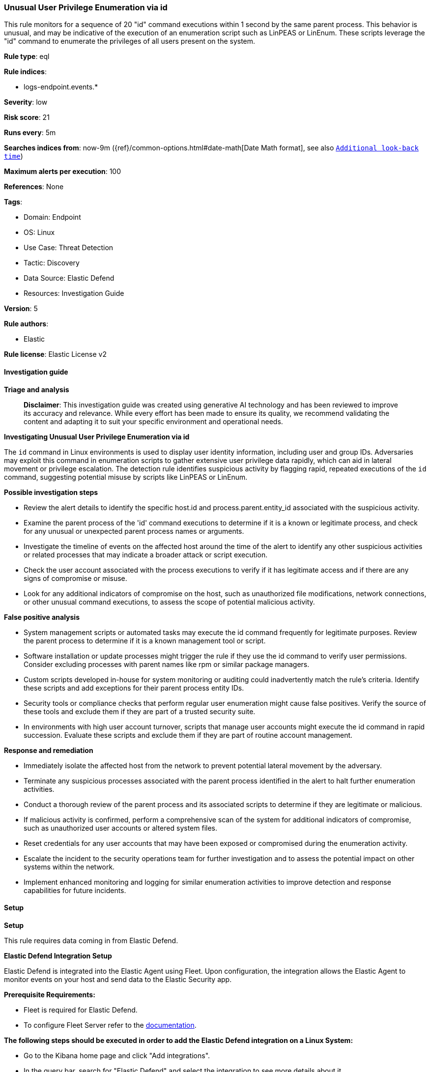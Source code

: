 [[prebuilt-rule-8-14-21-unusual-user-privilege-enumeration-via-id]]
=== Unusual User Privilege Enumeration via id

This rule monitors for a sequence of 20 "id" command executions within 1 second by the same parent process. This behavior is unusual, and may be indicative of the execution of an enumeration script such as LinPEAS or LinEnum. These scripts leverage the "id" command to enumerate the privileges of all users present on the system.

*Rule type*: eql

*Rule indices*: 

* logs-endpoint.events.*

*Severity*: low

*Risk score*: 21

*Runs every*: 5m

*Searches indices from*: now-9m ({ref}/common-options.html#date-math[Date Math format], see also <<rule-schedule, `Additional look-back time`>>)

*Maximum alerts per execution*: 100

*References*: None

*Tags*: 

* Domain: Endpoint
* OS: Linux
* Use Case: Threat Detection
* Tactic: Discovery
* Data Source: Elastic Defend
* Resources: Investigation Guide

*Version*: 5

*Rule authors*: 

* Elastic

*Rule license*: Elastic License v2


==== Investigation guide



*Triage and analysis*


> **Disclaimer**:
> This investigation guide was created using generative AI technology and has been reviewed to improve its accuracy and relevance. While every effort has been made to ensure its quality, we recommend validating the content and adapting it to suit your specific environment and operational needs.


*Investigating Unusual User Privilege Enumeration via id*


The `id` command in Linux environments is used to display user identity information, including user and group IDs. Adversaries may exploit this command in enumeration scripts to gather extensive user privilege data rapidly, which can aid in lateral movement or privilege escalation. The detection rule identifies suspicious activity by flagging rapid, repeated executions of the `id` command, suggesting potential misuse by scripts like LinPEAS or LinEnum.


*Possible investigation steps*


- Review the alert details to identify the specific host.id and process.parent.entity_id associated with the suspicious activity.
- Examine the parent process of the 'id' command executions to determine if it is a known or legitimate process, and check for any unusual or unexpected parent process names or arguments.
- Investigate the timeline of events on the affected host around the time of the alert to identify any other suspicious activities or related processes that may indicate a broader attack or script execution.
- Check the user account associated with the process executions to verify if it has legitimate access and if there are any signs of compromise or misuse.
- Look for any additional indicators of compromise on the host, such as unauthorized file modifications, network connections, or other unusual command executions, to assess the scope of potential malicious activity.


*False positive analysis*


- System management scripts or automated tasks may execute the id command frequently for legitimate purposes. Review the parent process to determine if it is a known management tool or script.
- Software installation or update processes might trigger the rule if they use the id command to verify user permissions. Consider excluding processes with parent names like rpm or similar package managers.
- Custom scripts developed in-house for system monitoring or auditing could inadvertently match the rule's criteria. Identify these scripts and add exceptions for their parent process entity IDs.
- Security tools or compliance checks that perform regular user enumeration might cause false positives. Verify the source of these tools and exclude them if they are part of a trusted security suite.
- In environments with high user account turnover, scripts that manage user accounts might execute the id command in rapid succession. Evaluate these scripts and exclude them if they are part of routine account management.


*Response and remediation*


- Immediately isolate the affected host from the network to prevent potential lateral movement by the adversary.
- Terminate any suspicious processes associated with the parent process identified in the alert to halt further enumeration activities.
- Conduct a thorough review of the parent process and its associated scripts to determine if they are legitimate or malicious.
- If malicious activity is confirmed, perform a comprehensive scan of the system for additional indicators of compromise, such as unauthorized user accounts or altered system files.
- Reset credentials for any user accounts that may have been exposed or compromised during the enumeration activity.
- Escalate the incident to the security operations team for further investigation and to assess the potential impact on other systems within the network.
- Implement enhanced monitoring and logging for similar enumeration activities to improve detection and response capabilities for future incidents.

==== Setup



*Setup*


This rule requires data coming in from Elastic Defend.


*Elastic Defend Integration Setup*

Elastic Defend is integrated into the Elastic Agent using Fleet. Upon configuration, the integration allows the Elastic Agent to monitor events on your host and send data to the Elastic Security app.


*Prerequisite Requirements:*

- Fleet is required for Elastic Defend.
- To configure Fleet Server refer to the https://www.elastic.co/guide/en/fleet/current/fleet-server.html[documentation].


*The following steps should be executed in order to add the Elastic Defend integration on a Linux System:*

- Go to the Kibana home page and click "Add integrations".
- In the query bar, search for "Elastic Defend" and select the integration to see more details about it.
- Click "Add Elastic Defend".
- Configure the integration name and optionally add a description.
- Select the type of environment you want to protect, either "Traditional Endpoints" or "Cloud Workloads".
- Select a configuration preset. Each preset comes with different default settings for Elastic Agent, you can further customize these later by configuring the Elastic Defend integration policy. https://www.elastic.co/guide/en/security/current/configure-endpoint-integration-policy.html[Helper guide].
- We suggest selecting "Complete EDR (Endpoint Detection and Response)" as a configuration setting, that provides "All events; all preventions"
- Enter a name for the agent policy in "New agent policy name". If other agent policies already exist, you can click the "Existing hosts" tab and select an existing policy instead.
For more details on Elastic Agent configuration settings, refer to the https://www.elastic.co/guide/en/fleet/8.10/agent-policy.html[helper guide].
- Click "Save and Continue".
- To complete the integration, select "Add Elastic Agent to your hosts" and continue to the next section to install the Elastic Agent on your hosts.
For more details on Elastic Defend refer to the https://www.elastic.co/guide/en/security/current/install-endpoint.html[helper guide].


==== Rule query


[source, js]
----------------------------------
sequence by host.id, process.parent.entity_id with maxspan=1s
  [process where host.os.type == "linux" and event.type == "start" and event.action == "exec" and
   process.name == "id" and process.args_count == 2 and
   not (
     process.parent.name in ("rpm", "snarftmp", "quota_copy", "java") or
     process.parent.args : "/var/tmp/rpm-tmp*"
    )] with runs=20

----------------------------------

*Framework*: MITRE ATT&CK^TM^

* Tactic:
** Name: Discovery
** ID: TA0007
** Reference URL: https://attack.mitre.org/tactics/TA0007/
* Technique:
** Name: System Owner/User Discovery
** ID: T1033
** Reference URL: https://attack.mitre.org/techniques/T1033/
